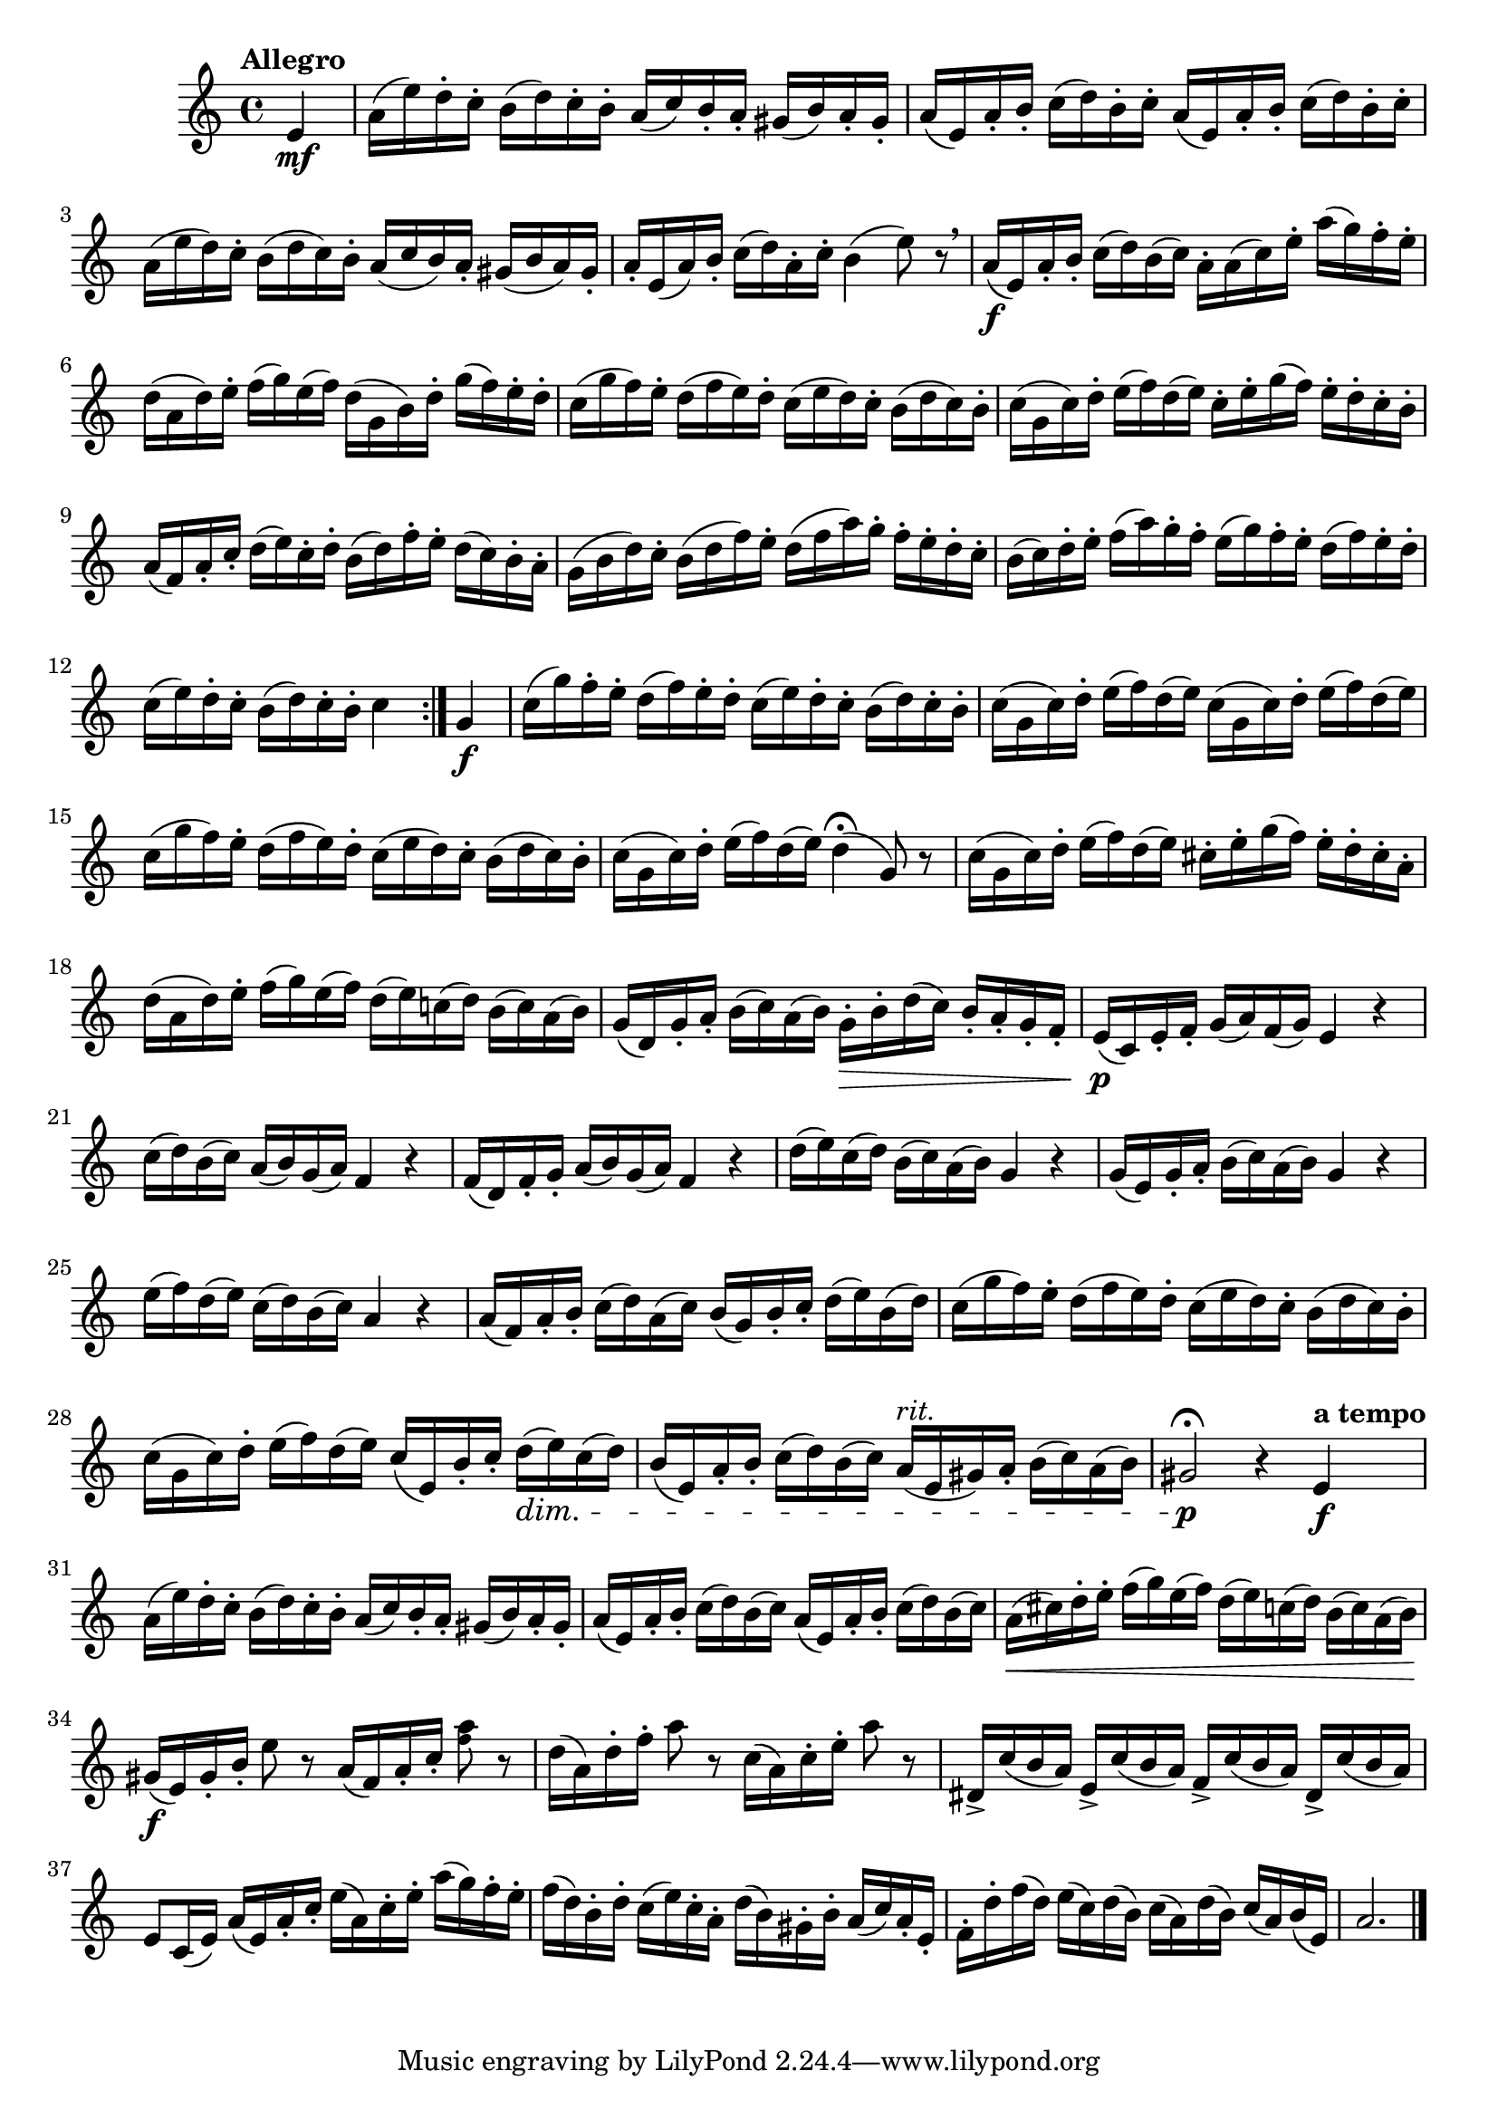 \version "2.22.0"

\relative {
  \language "english"

  \transposition f

  \tempo "Allegro"

  \key a \minor
  \time 4/4

  \repeat volta 2 {
    \partial 4 { e'4 \mf } |
    a16( e') d-. c-. b( d) c-. b-. a( c) b-. a-. g-sharp( b) a-. g-sharp-. |
    a16( e) a-. b-. c( d) b-. c-. a( e) a-. b-. c( d) b-. c-. |
    a16( e' d) c-. b( d c) b-. a( c b) a-. g-sharp( b a) g-sharp-. |
    a16-. e( a) b-. c( d) a-. c-. b4( e8) r \breathe |
    a,16( \f e) a-. b-. c( d) b( c) a-. a( c) e-. a( g) f-. e-. |
    d16( a d) e-. f( g) e( f) d( g, b) d-. g( f) e-. d-. |
    c16( g' f) e-. d( f e) d-. c( e d) c-. b( d c) b-. |
    c16( g c) d-. e( f) d( e) c-. e-. g( f) e-. d-. c-. b-. |
    a16( f) a-. c-. d( e) c-. d-. b( d) f-. e-. d( c) b-. a-. |
    g16( b d) c-. b( d f) e-. d( f a) g-. f-. e-. d-. c-. |
    b16( c) d-. e-. f( a) g-. f-. e( g) f-. e-. d( f) e-. d-. |
    c16( e) d-. c-. b( d) c-. b-. c4
  }

  g4 \f |
  c16( g') f-. e-. d( f) e-. d-. c( e) d-. c-. b( d) c-. b-. |
  c16( g c) d-. e( f) d( e) c( g c) d-. e( f) d( e) |
  c16( g' f) e-. d( f e) d-. c( e d) c-. b( d c) b-. |
  c16( g c) d-. e( f)
    d( % The 1st edition has c here.
    e) d4\fermata( g,8) r |
  c16( g c) d-. e( f) d( e) c-sharp-. e-. g( f) e-. d-. c-sharp-. a-. |
  d16( a d) e-. f( g) e( f) d( e) c-natural!( d) b( c) a( b) |
  g16( d) g-. a-. b( c) a( b) g-. \> b-. d( c) b-. a-. g-. f-. |
  e16( \p c) e-. f-. g( a) f( g) e4 r |
  c'16( d) b( c) a( b) g( a) f4 r |
  f16( d) f-. g-. a( b) g( a) f4 r |
  d'16( e) c( d) b( c) a( b) g4 r |
  g16( e) g-. a-. b( c) a( b) g4 r |
  e'16( f) d( e) c( d) b( c) a4 r |
  a16( f) a-. b-. c( d) a( c) b( g) b-. c-. d( e) b( d) |
  c16( g' f) e-. d( f e) d-. c( e d) c-. b( d c) b-. |
  c16( g c) d-. e( f) d( e) c( e,) b'-. c-. d( \dim e) c( d) |
  b16( e,) a-. b-. c( d) b( c) a^\markup { \italic "rit." }( e g-sharp) a-. b( c) a( b) |
  g-sharp2\fermata \p r4 \tempo "a tempo" e4 \f |

  a16( e') d-. c-. b( d) c-. b-. a( c) b-. a-. g-sharp( b) a-. g-sharp-. |
  a16( e) a-. b-. c( d) b( c) a( e) a-. b-. c( d) b( c) |
  a16( \< c-sharp) d-. e-. f( g) e( f) d( e) c( d) b( c) a( b) |
  g-sharp16( \f e) g-sharp-. b-. e8 r
    a,16( f) a-. c-. % The first edition has c a c e here.
    <a' \tweak font-size #-2 f>8 r |
  d,16( a) d-. f-. a8 r c,16( a) c-. e-. a8 r |
  d-sharp,,16-> c'( b a) e-> c'( b a) f-> c'( b a) d-sharp,-> c'( b a) |
  e8 c16( e) a( e) a-. c-. e( a,) c-. e-. a( g) f-. e-. |
  f( d) b-. d-. c( e) c-. a-. d( b) g-sharp-. b-. a( c) a-. e-. |
  f-. d'-. f( d) e( c) d( b) c( a) d( b) c( a) b( e,) |
  \partial 2. { a2. } | \bar "|."
}

